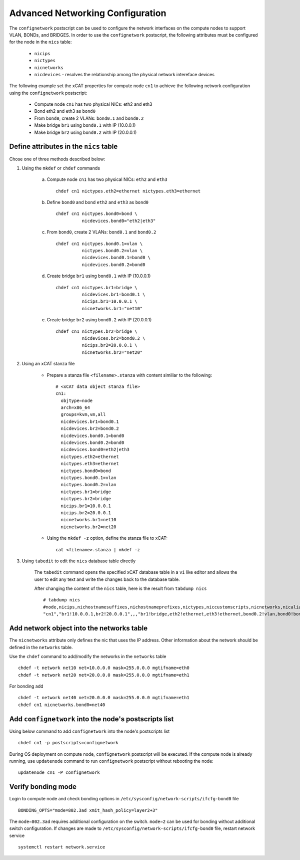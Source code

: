 Advanced Networking Configuration
=================================

The ``confignetwork`` postscript can be used to configure the network interfaces on the compute nodes to support VLAN, BONDs, and BRIDGES. In order to use the ``confignetwork`` postscript, the following attributes must be configured for the node in the ``nics`` table:

    * ``nicips``
    * ``nictypes``
    * ``nicnetworks``
    * ``nicdevices`` - resolves the relationship among the physical network intereface devices

The following example set the xCAT properties for compute node ``cn1`` to achieve the following network configuration using the ``confignetwork`` postscript:

  * Compute node ``cn1`` has two physical NICs: eth2 and eth3  
  * Bond eth2 and eth3 as ``bond0`` 
  * From ``bond0``, create 2 VLANs: ``bond0.1`` and ``bond0.2``
  * Make bridge ``br1`` using ``bond0.1`` with IP (10.0.0.1)
  * Make bridge ``br2`` using ``bond0.2`` with IP (20.0.0.1)

Define attributes in the ``nics`` table
---------------------------------------

Chose one of three methods described below:

#. Using the ``mkdef`` or ``chdef`` commands  

    a. Compute node ``cn1`` has two physical NICs: ``eth2`` and ``eth3`` ::
 
        chdef cn1 nictypes.eth2=ethernet nictypes.eth3=ethernet
   
    b. Define ``bond0`` and bond ``eth2`` and ``eth3`` as ``bond0`` ::

        chdef cn1 nictypes.bond0=bond \
                  nicdevices.bond0="eth2|eth3"

    c. From ``bond0``, create 2 VLANs: ``bond0.1`` and ``bond0.2`` ::
    
        chdef cn1 nictypes.bond0.1=vlan \
                  nictypes.bond0.2=vlan \
                  nicdevices.bond0.1=bond0 \
                  nicdevices.bond0.2=bond0

    d. Create bridge ``br1`` using ``bond0.1`` with IP (10.0.0.1) ::

        chdef cn1 nictypes.br1=bridge \
                  nicdevices.br1=bond0.1 \
                  nicips.br1=10.0.0.1 \
                  nicnetworks.br1="net10"

    e. Create bridge ``br2`` using ``bond0.2`` with IP (20.0.0.1) ::

        chdef cn1 nictypes.br2=bridge \
                  nicdevices.br2=bond0.2 \
                  nicips.br2=20.0.0.1 \
                  nicnetworks.br2="net20"

#. Using an xCAT stanza file

    - Prepare a stanza file ``<filename>.stanza`` with content similiar to the following: ::

        # <xCAT data object stanza file>
        cn1:
          objtype=node
          arch=x86_64
          groups=kvm,vm,all
          nicdevices.br1=bond0.1 
          nicdevices.br2=bond0.2 
          nicdevices.bond0.1=bond0 
          nicdevices.bond0.2=bond0 
          nicdevices.bond0=eth2|eth3
          nictypes.eth2=ethernet 
          nictypes.eth3=ethernet 
          nictypes.bond0=bond 
          nictypes.bond0.1=vlan 
          nictypes.bond0.2=vlan 
          nictypes.br1=bridge 
          nictypes.br2=bridge 
          nicips.br1=10.0.0.1 
          nicips.br2=20.0.0.1 
          nicnetworks.br1=net10
          nicnetworks.br2=net20

    - Using the ``mkdef -z`` option, define the stanza file to xCAT: ::

        cat <filename>.stanza | mkdef -z

#. Using ``tabedit`` to edit the ``nics`` database table directly

    The ``tabedit`` command opens the specified xCAT database table in a ``vi`` like editor and allows the user to edit any text and write the changes back to the database table.

    After changing the content of the ``nics`` table, here is the result from ``tabdump nics`` ::

        # tabdump nics
        #node,nicips,nichostnamesuffixes,nichostnameprefixes,nictypes,niccustomscripts,nicnetworks,nicaliases,nicextraparams,nicdevices,comments,disable
        "cn1","br1!10.0.0.1,br2!20.0.0.1",,,"br1!bridge,eth2!ethernet,eth3!ethernet,bond0.2!vlan,bond0!bond,br2!bridge,bond0.1!vlan",,"br1!net10,br2!net20",,,"br1!bond0.1,bond0!eth2|eth3,bond0.2!bond0,bond0.1!bond0,br2!bond0.2",,

Add network object into the networks table
------------------------------------------

The ``nicnetworks`` attribute only defines the nic that uses the IP address.
Other information about the network should be defined in the ``networks`` table.

Use the ``chdef`` command to add/modify the networks in the ``networks`` table ::

    chdef -t network net10 net=10.0.0.0 mask=255.0.0.0 mgtifname=eth0
    chdef -t network net20 net=20.0.0.0 mask=255.0.0.0 mgtifname=eth1

For bonding add ::

    chdef -t network net40 net=20.0.0.0 mask=255.0.0.0 mgtifname=eth1
    chdef cn1 nicnetworks.bond0=net40

Add ``confignetwork`` into the node's postscripts list
------------------------------------------------------

Using below command to add ``confignetwork`` into the node's postscripts list ::

    chdef cn1 -p postscripts=confignetwork


During OS deployment on compute node, ``confignetwork`` postscript will be executed. 
If the compute node is already running, use ``updatenode`` command to run ``confignetwork`` postscript without rebooting the node::

    updatenode cn1 -P confignetwork


Verify bonding mode
-------------------

Login to compute node and check bonding options in ``/etc/sysconfig/network-scripts/ifcfg-bond0`` file ::

   BONDING_OPTS="mode=802.3ad xmit_hash_policy=layer2+3"

The ``mode=802.3ad`` requires additional configuration on the switch. ``mode=2`` can be used for bonding without additional switch configuration. If changes are made to ``/etc/sysconfig/network-scripts/ifcfg-bond0`` file, restart network service ::

   systemctl restart network.service
